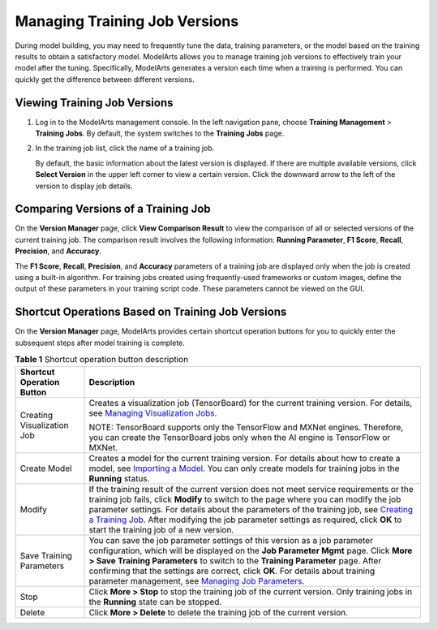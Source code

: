 Managing Training Job Versions
==============================

During model building, you may need to frequently tune the data, training parameters, or the model based on the training results to obtain a satisfactory model. ModelArts allows you to manage training job versions to effectively train your model after the tuning. Specifically, ModelArts generates a version each time when a training is performed. You can quickly get the difference between different versions.

Viewing Training Job Versions
-----------------------------

#. Log in to the ModelArts management console. In the left navigation pane, choose **Training Management** > **Training Jobs**. By default, the system switches to the **Training Jobs** page.

#. In the training job list, click the name of a training job.

   By default, the basic information about the latest version is displayed. If there are multiple available versions, click **Select Version** in the upper left corner to view a certain version. Click the downward arrow to the left of the version to display job details.

Comparing Versions of a Training Job
------------------------------------

On the **Version Manager** page, click **View Comparison Result** to view the comparison of all or selected versions of the current training job. The comparison result involves the following information: **Running Parameter**, **F1 Score**, **Recall**, **Precision**, and **Accuracy**.

|image1|

The **F1 Score**, **Recall**, **Precision**, and **Accuracy** parameters of a training job are displayed only when the job is created using a built-in algorithm. For training jobs created using frequently-used frameworks or custom images, define the output of these parameters in your training script code. These parameters cannot be viewed on the GUI.

Shortcut Operations Based on Training Job Versions
--------------------------------------------------

On the **Version Manager** page, ModelArts provides certain shortcut operation buttons for you to quickly enter the subsequent steps after model training is complete.



.. _modelarts_23_0047__en-us_topic_0171858285_table545322619177:

.. table:: **Table 1** Shortcut operation button description

   +-----------------------------------+-------------------------------------------------------------------------------------------------------------------------------------------------------------------------------------------------------------------------------------------------------------------------------------------------------------------------------------------------------------------------------------------------------------------------------------------------------------------------------------------------+
   | Shortcut Operation Button         | Description                                                                                                                                                                                                                                                                                                                                                                                                                                                                                     |
   +===================================+=================================================================================================================================================================================================================================================================================================================================================================================================================================================================================================+
   | Creating Visualization Job        | Creates a visualization job (TensorBoard) for the current training version. For details, see `Managing Visualization Jobs <../training_management/managing_visualization_jobs.html>`__.                                                                                                                                                                                                                                                                                                         |
   |                                   |                                                                                                                                                                                                                                                                                                                                                                                                                                                                                                 |
   |                                   | NOTE:                                                                                                                                                                                                                                                                                                                                                                                                                                                                                           |
   |                                   | TensorBoard supports only the TensorFlow and MXNet engines. Therefore, you can create the TensorBoard jobs only when the AI engine is TensorFlow or MXNet.                                                                                                                                                                                                                                                                                                                                      |
   +-----------------------------------+-------------------------------------------------------------------------------------------------------------------------------------------------------------------------------------------------------------------------------------------------------------------------------------------------------------------------------------------------------------------------------------------------------------------------------------------------------------------------------------------------+
   | Create Model                      | Creates a model for the current training version. For details about how to create a model, see `Importing a Model <../model_management/index.html>`__. You can only create models for training jobs in the **Running** status.                                                                                                                                                                                                                                                                  |
   +-----------------------------------+-------------------------------------------------------------------------------------------------------------------------------------------------------------------------------------------------------------------------------------------------------------------------------------------------------------------------------------------------------------------------------------------------------------------------------------------------------------------------------------------------+
   | Modify                            | If the training result of the current version does not meet service requirements or the training job fails, click **Modify** to switch to the page where you can modify the job parameter settings. For details about the parameters of the training job, see `Creating a Training Job <../training_management/creating_a_training_job/introduction_to_training_jobs.html>`__. After modifying the job parameter settings as required, click **OK** to start the training job of a new version. |
   +-----------------------------------+-------------------------------------------------------------------------------------------------------------------------------------------------------------------------------------------------------------------------------------------------------------------------------------------------------------------------------------------------------------------------------------------------------------------------------------------------------------------------------------------------+
   | Save Training Parameters          | You can save the job parameter settings of this version as a job parameter configuration, which will be displayed on the **Job Parameter Mgmt** page. Click **More > Save Training Parameters** to switch to the **Training Parameter** page. After confirming that the settings are correct, click **OK**. For details about training parameter management, see `Managing Job Parameters <../training_management/managing_job_parameters.html>`__.                                             |
   +-----------------------------------+-------------------------------------------------------------------------------------------------------------------------------------------------------------------------------------------------------------------------------------------------------------------------------------------------------------------------------------------------------------------------------------------------------------------------------------------------------------------------------------------------+
   | Stop                              | Click **More > Stop** to stop the training job of the current version. Only training jobs in the **Running** state can be stopped.                                                                                                                                                                                                                                                                                                                                                              |
   +-----------------------------------+-------------------------------------------------------------------------------------------------------------------------------------------------------------------------------------------------------------------------------------------------------------------------------------------------------------------------------------------------------------------------------------------------------------------------------------------------------------------------------------------------+
   | Delete                            | Click **More > Delete** to delete the training job of the current version.                                                                                                                                                                                                                                                                                                                                                                                                                      |
   +-----------------------------------+-------------------------------------------------------------------------------------------------------------------------------------------------------------------------------------------------------------------------------------------------------------------------------------------------------------------------------------------------------------------------------------------------------------------------------------------------------------------------------------------------+



.. |image1| image:: /_static/images/note_3.0-en-us.png
